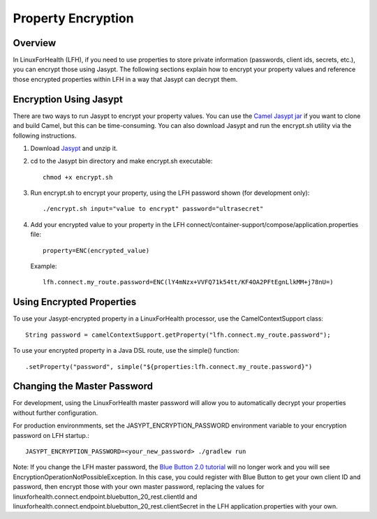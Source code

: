 Property Encryption
*******************

Overview
========
In LinuxForHealth (LFH), if you need to use properties to store private information (passwords, client ids, secrets, etc.), you can encrypt those using Jasypt.  The following sections explain how to encrypt your property values and reference those encrypted properties within LFH in a way that Jasypt can decrypt them.

Encryption Using Jasypt
=======================
There are two ways to run Jasypt to encrypt your property values.  You can use the `Camel Jasypt jar <https://people.apache.org/~dkulp/camel/jasypt.html#>`_ if you want to clone and build Camel, but this can be time-consuming.  You can also download Jasypt and run the encrypt.sh utility via the following instructions.

1. Download `Jasypt <https://github.com/jasypt/jasypt>`_ and unzip it.

2. cd to the Jasypt bin directory and make encrypt.sh executable::

    chmod +x encrypt.sh

3. Run encrypt.sh to encrypt your property, using the LFH password shown (for development only)::

    ./encrypt.sh input="value to encrypt" password="ultrasecret"

4. Add your encrypted value to your property in the LFH connect/container-support/compose/application.properties file::

    property=ENC(encrypted_value)

   Example::

    lfh.connect.my_route.password=ENC(lY4mNzx+VVFQ71k54tt/KF4OA2PFtEgnLlkMM+j78nU=)

Using Encrypted Properties
==========================
To use your Jasypt-encrypted property in a LinuxForHealth processor, use the CamelContextSupport class::

    String password = camelContextSupport.getProperty("lfh.connect.my_route.password");

To use your encrypted property in a Java DSL route, use the simple() function::

    .setProperty("password", simple("${properties:lfh.connect.my_route.password}")

Changing the Master Password
============================
For development, using the LinuxForHealth master password will allow you to automatically decrypt your properties without further configuration.  

For production environmments, set the JASYPT_ENCRYPTION_PASSWORD environment variable to your encryption password on LFH startup.::

    JASYPT_ENCRYPTION_PASSWORD=<your_new_password> ./gradlew run

Note: If you change the LFH master password, the `Blue Button 2.0 tutorial <../tutorials/blue-button-20.html>`_ will no longer work and you will see EncryptionOperationNotPossibleException.  In this case, you could register with Blue Button to get your own client ID and password, then encrypt those with your own master password, replacing the values for linuxforhealth.connect.endpoint.bluebutton_20_rest.clientId and linuxforhealth.connect.endpoint.bluebutton_20_rest.clientSecret in the LFH application.properties with your own.
